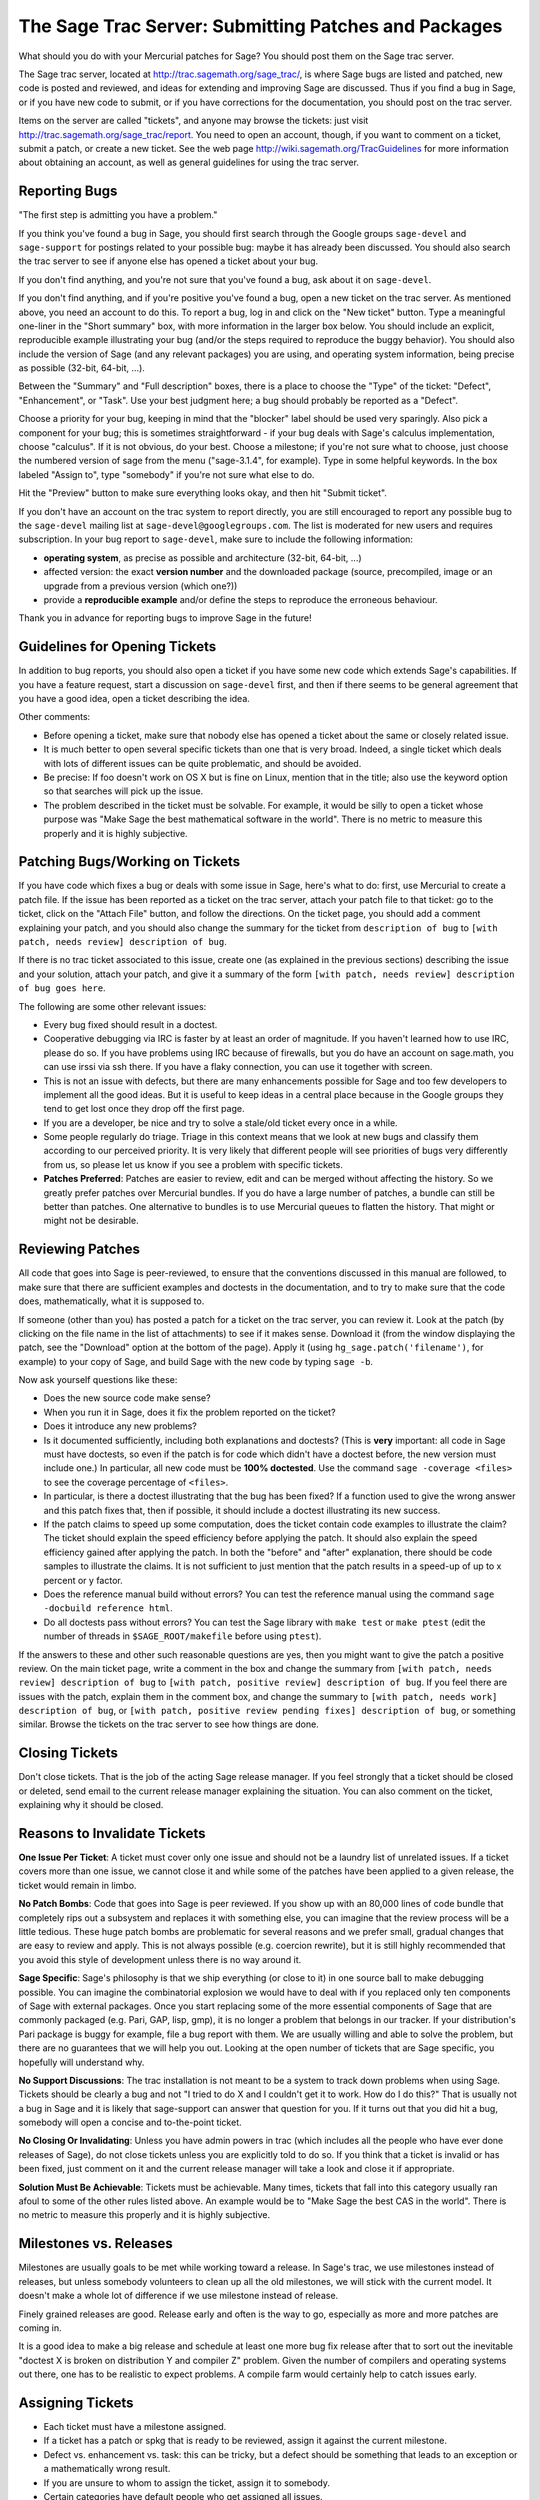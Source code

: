 .. _chapter-trac:

======================================================
The Sage Trac Server: Submitting Patches and Packages
======================================================

What should you do with your Mercurial patches for Sage? You should
post them on the Sage trac server.

The Sage trac server, located at
http://trac.sagemath.org/sage_trac/, is where Sage bugs are listed
and patched, new code is posted and reviewed, and ideas for
extending and improving Sage are discussed. Thus if you find a bug
in Sage, or if you have new code to submit, or if you have
corrections for the documentation, you should post on the trac
server.

Items on the server are called "tickets", and anyone may browse the
tickets: just visit http://trac.sagemath.org/sage_trac/report. You
need to open an account, though, if you want to comment on a
ticket, submit a patch, or create a new ticket. See the web page
http://wiki.sagemath.org/TracGuidelines for more information about
obtaining an account, as well as general guidelines for using the
trac server.

Reporting Bugs
==============

"The first step is admitting you have a problem."

If you think you've found a bug in Sage, you should first search
through the Google groups ``sage-devel`` and
``sage-support`` for postings related to your possible bug:
maybe it has already been discussed. You should also search the
trac server to see if anyone else has opened a ticket about your
bug.

If you don't find anything, and you're not sure that you've found a
bug, ask about it on ``sage-devel``.

If you don't find anything, and if you're positive you've found a
bug, open a new ticket on the trac server. As mentioned above, you
need an account to do this. To report a bug, log in and click on
the "New ticket" button. Type a meaningful one-liner in the
"Short summary" box, with more information in the larger box below.
You should include an explicit, reproducible example illustrating
your bug (and/or the steps required to reproduce the buggy
behavior). You should also include the version of Sage (and any
relevant packages) you are using, and operating system information,
being precise as possible (32-bit, 64-bit, ...).

Between the "Summary" and "Full description" boxes, there is a
place to choose the "Type" of the ticket: "Defect", "Enhancement",
or "Task". Use your best judgment here; a bug should probably be
reported as a "Defect".

Choose a priority for your bug, keeping in mind that the "blocker"
label should be used very sparingly. Also pick a component for your
bug; this is sometimes straightforward - if your bug deals with
Sage's calculus implementation, choose "calculus". If it is not
obvious, do your best. Choose a milestone; if you're not sure what
to choose, just choose the numbered version of sage from the menu
("sage-3.1.4", for example). Type in some helpful keywords. In the
box labeled "Assign to", type "somebody" if you're not sure what
else to do.

Hit the "Preview" button to make sure everything looks okay, and
then hit "Submit ticket".

If you don't have an account on the trac system to report directly,
you are still encouraged to report any possible bug to the
``sage-devel`` mailing list at ``sage-devel@googlegroups.com``.
The list is moderated for new users and requires subscription.
In your bug report to ``sage-devel``, make sure to include the
following information:

- **operating system**, as precise as possible and architecture
  (32-bit, 64-bit, ...)

- affected version: the exact **version number** and the downloaded
  package (source, precompiled, image or an upgrade from a previous
  version (which one?))

- provide a **reproducible example** and/or define the steps to
  reproduce the erroneous behaviour.

Thank you in advance for reporting bugs to improve Sage in the future!

Guidelines for Opening Tickets
==============================

In addition to bug reports, you should also open a ticket if you
have some new code which extends Sage's capabilities. If you have a
feature request, start a discussion on ``sage-devel`` first,
and then if there seems to be general agreement that you have a
good idea, open a ticket describing the idea.

Other comments:

-  Before opening a ticket, make sure that nobody else has opened a
   ticket about the same or closely related issue.

-  It is much better to open several specific tickets than one that
   is very broad. Indeed, a single ticket which deals with lots of
   different issues can be quite problematic, and should be avoided.

-  Be precise: If foo doesn't work on OS X but is fine on Linux,
   mention that in the title; also use the keyword option so that
   searches will pick up the issue.

-  The problem described in the ticket must be solvable. For
   example, it would be silly to open a ticket whose purpose was
   "Make Sage the best mathematical software in the world". There is
   no metric to measure this properly and it is highly subjective.

Patching Bugs/Working on Tickets
================================

If you have code which fixes a bug or deals with some issue in
Sage, here's what to do: first, use Mercurial to create a patch
file. If the issue has been reported as a ticket on the trac
server, attach your patch file to that ticket: go to the ticket,
click on the "Attach File" button, and follow the directions. On
the ticket page, you should add a comment explaining your patch,
and you should also change the summary for the ticket from
``description of bug`` to
``[with patch, needs review] description of bug``.

If there is no trac ticket associated to this issue, create one (as
explained in the previous sections) describing the issue and your
solution, attach your patch, and give it a summary of the form
``[with patch, needs review] description of bug goes here``.

The following are some other relevant issues:

- Every bug fixed should result in a doctest.

- Cooperative debugging via IRC is faster by at least an order of
  magnitude. If you haven't learned how to use IRC, please do so.
  If you have problems using IRC because of firewalls, but you do
  have an account on sage.math, you can use irssi via ssh there. If
  you have a flaky connection, you can use it together with screen.

- This is not an issue with defects, but there are many enhancements
  possible for Sage and too few developers to implement all the
  good ideas. But it is useful to keep ideas in a central place
  because in the Google groups they tend to get lost once they drop
  off the first page.

- If you are a developer, be nice and try to solve a stale/old
  ticket every once in a while.

- Some people regularly do triage. Triage in this context means
  that we look at new bugs and classify them according to our
  perceived priority. It is very likely that different people will
  see priorities of bugs very differently from us, so please let
  us know if you see a problem with specific tickets.

- **Patches Preferred**: Patches are easier to review, edit and
  can be merged without affecting the history. So we greatly prefer
  patches over Mercurial bundles. If you do have a large number of
  patches, a bundle can still be better than patches. One
  alternative to bundles is to use Mercurial queues to flatten the
  history. That might or might not be desirable.

Reviewing Patches
=================

All code that goes into Sage is peer-reviewed, to ensure that the
conventions discussed in this manual are followed, to make sure
that there are sufficient examples and doctests in the
documentation, and to try to make sure that the code does,
mathematically, what it is supposed to.

If someone (other than you) has posted a patch for a ticket on the
trac server, you can review it. Look at the patch (by clicking on
the file name in the list of attachments) to see if it makes sense.
Download it (from the window displaying the patch, see the
"Download" option at the bottom of the page). Apply it (using
``hg_sage.patch('filename')``, for example) to your copy of
Sage, and build Sage with the new code by typing
``sage -b``.

Now ask yourself questions like these:

-  Does the new source code make sense?

-  When you run it in Sage, does it fix the problem reported on the
   ticket?

-  Does it introduce any new problems?

-  Is it documented sufficiently, including both explanations and
   doctests? (This is **very** important: all code in Sage must have
   doctests, so even if the patch is for code which didn't have a
   doctest before, the new version must include one.) In particular,
   all new code must be **100% doctested**. Use the command
   ``sage -coverage <files>`` to see the coverage percentage of
   ``<files>``.

-  In particular, is there a doctest illustrating that the bug has
   been fixed? If a function used to give the wrong answer and this
   patch fixes that, then if possible, it should include a doctest
   illustrating its new success.

-  If the patch claims to speed up some computation, does the ticket
   contain code examples to illustrate the claim? The ticket should
   explain the speed efficiency before applying the patch. It should
   also explain the speed efficiency gained after applying the patch.
   In both the "before" and "after" explanation, there should be
   code samples to illustrate the claims. It is not sufficient to
   just mention that the patch results in a speed-up of up to x
   percent or y factor.

-  Does the reference manual build without errors? You can test the
   reference manual using the command
   ``sage -docbuild reference html``.

-  Do all doctests pass without errors? You can test the Sage
   library with ``make test`` or ``make ptest`` (edit the number
   of threads in ``$SAGE_ROOT/makefile`` before using ``ptest``).

If the answers to these and other such reasonable questions are
yes, then you might want to give the patch a positive review. On
the main ticket page, write a comment in the box and change the
summary from ``[with patch, needs review] description of bug`` to
``[with patch, positive review] description of bug``. If you feel
there are issues with the patch, explain them in the comment box,
and change the summary to
``[with patch, needs work] description of bug``, or
``[with patch, positive review pending fixes] description of bug``,
or something similar. Browse the tickets on the trac server to see
how things are done.

Closing Tickets
===============

Don't close tickets. That is the job of the acting Sage release
manager. If you feel strongly that a ticket should be closed or
deleted, send email to the current release manager explaining the
situation. You can also comment on the ticket, explaining why it
should be closed.

Reasons to Invalidate Tickets
=============================

**One Issue Per Ticket**: A ticket must cover only one issue
and should not be a laundry list of unrelated issues. If a ticket
covers more than one issue, we cannot close it and while some of
the patches have been applied to a given release, the ticket would
remain in limbo.

**No Patch Bombs**: Code that goes into Sage is peer reviewed. If
you show up with an 80,000 lines of code bundle that completely
rips out a subsystem and replaces it with something else, you can
imagine that the review process will be a little tedious. These
huge patch bombs are problematic for several reasons and we prefer
small, gradual changes that are easy to review and apply. This is
not always possible (e.g. coercion rewrite), but it is still highly
recommended that you avoid this style of development unless there
is no way around it.

**Sage Specific**: Sage's philosophy is that we ship everything
(or close to it) in one source ball to make debugging possible.
You can imagine the combinatorial explosion we would have to deal
with if you replaced only ten components of Sage with external
packages. Once you start replacing some of the more essential
components of Sage that are commonly packaged (e.g. Pari, GAP,
lisp, gmp), it is no longer a problem that belongs in our tracker.
If your distribution's Pari package is buggy for example, file a
bug report with them. We are usually willing and able to solve
the problem, but there are no guarantees that we will help you
out. Looking at the open number of tickets that are Sage specific,
you hopefully will understand why.

**No Support Discussions**: The trac installation is not meant to
be a system to track down problems when using Sage. Tickets should
be clearly a bug and not "I tried to do X and I couldn't get it to
work. How do I do this?" That is usually not a bug in Sage and it
is likely that sage-support can answer that question for you. If
it turns out that you did hit a bug, somebody will open a concise
and to-the-point ticket.

**No Closing Or Invalidating**: Unless you have admin powers in
trac (which includes all the people who have ever done releases of
Sage), do not close tickets unless you are explicitly told to do so.
If you think that a ticket is invalid or has been fixed,
just comment on it and the current release manager will take a
look and close it if appropriate.

**Solution Must Be Achievable**: Tickets must be achievable. Many
times, tickets that fall into this category usually ran afoul to
some of the other rules listed above. An example would be to
"Make Sage the best CAS in the world". There is no metric to
measure this properly and it is highly subjective.

Milestones vs. Releases
=======================

Milestones are usually goals to be met while working toward a
release. In Sage's trac, we use milestones instead of releases, but
unless somebody volunteers to clean up all the old milestones, we
will stick with the current model. It doesn't make a whole lot of
difference if we use milestone instead of release.

Finely grained releases are good. Release early and often is the way
to go, especially as more and more patches are coming in.

It is a good idea to make a big release and schedule at least one
more bug fix release after that to sort out the inevitable
"doctest X is broken on distribution Y and compiler Z" problem.
Given the number of compilers and operating systems out there, one
has to be realistic to expect problems. A compile farm would
certainly help to catch issues early.

Assigning Tickets
=================

- Each ticket must have a milestone assigned.

- If a ticket has a patch or spkg that is ready to be reviewed,
  assign it against the current milestone.

- Defect vs. enhancement vs. task: this can be tricky, but a defect
  should be something that leads to an exception or a mathematically
  wrong result.

- If you are unsure to whom to assign the ticket, assign it to somebody.

- Certain categories have default people who get assigned all
  issues.

- If you have been assigned a ticket, you should either accept it
  or assign it back to somebody or tba. Many people do not accept
  pending tickets at the moment. You have accepted a ticket if your
  name has a star next to it.
